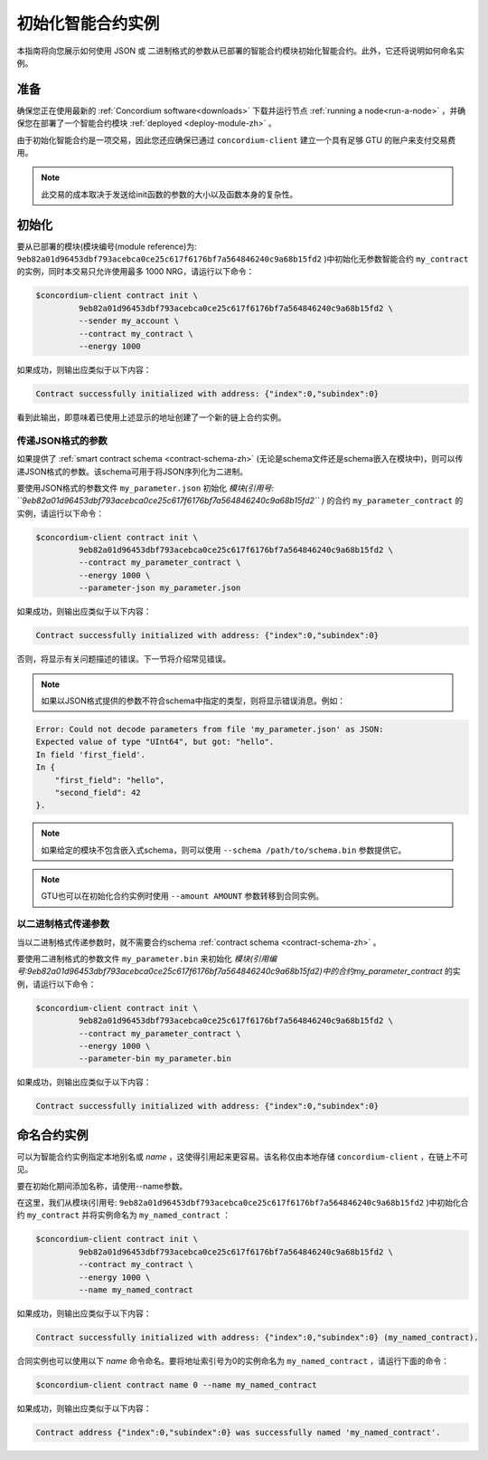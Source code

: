 .. _initialize-contract-zh:

====================================
初始化智能合约实例
====================================

本指南将向您展示如何使用 JSON 或 二进制格式的参数从已部署的智能合约模块初始化智能合约。此外，它还将说明如何命名实例。

准备
===========

确保您正在使用最新的 :ref:`Concordium software<downloads>` 下载并运行节点 :ref:`running a node<run-a-node>` ，并确保您在部署了一个智能合约模块 :ref:`deployed <deploy-module-zh>` 。

由于初始化智能合约是一项交易，因此您还应确保已通过 ``concordium-client`` 建立一个具有足够 GTU 的账户来支付交易费用。

.. note::

   此交易的成本取决于发送给init函数的参数的大小以及函数本身的复杂性。

初始化
==============

要从已部署的模块(模块编号(module reference)为: ``9eb82a01d96453dbf793acebca0ce25c617f6176bf7a564846240c9a68b15fd2`` )中初始化无参数智能合约 ``my_contract`` 的实例，同时本交易只允许使用最多 1000 NRG，请运行以下命令：

.. code-block:: console

   $concordium-client contract init \
            9eb82a01d96453dbf793acebca0ce25c617f6176bf7a564846240c9a68b15fd2 \
            --sender my_account \
            --contract my_contract \
            --energy 1000

如果成功，则输出应类似于以下内容：

.. todo::

   Update address format to ``<i, s>`` from ``{"index": i, "subindex": s}``
   (throughout the documentation).

.. code-block:: console

   Contract successfully initialized with address: {"index":0,"subindex":0}

看到此输出，即意味着已使用上述显示的地址创建了一个新的链上合约实例。

.. 另请参阅：
   想更深入地了解合约初始化，请参见：:ref:`contract-instances-init-on-chain-zh` .

   有关模块引用和实例地址的更多信息，请参见 :ref:`references-on-chain` .

   直接使用模块引用可能很不方便，如要为它们命名，请参阅：:ref:`naming-a-module` .

.. _init-passing-parameter-json-zh:

传递JSON格式的参数
---------------------------------

如果提供了 :ref:`smart contract schema <contract-schema-zh>` (无论是schema文件还是schema嵌入在模块中)，则可以传递JSON格式的参数。该schema可用于将JSON序列化为二进制。

.. seealso::

   :ref:`Read more about why and how to use smart contract schemas <contract-schema-zh>`.

   :ref:`Parameters can be also passed in binary format <init-passing-parameter-bin-zh>`.

要使用JSON格式的参数文件 ``my_parameter.json`` 初始化 *模块(引用号: ``9eb82a01d96453dbf793acebca0ce25c617f6176bf7a564846240c9a68b15fd2`` )* 的合约 ``my_parameter_contract`` 的实例，请运行以下命令：

.. code-block:: console

   $concordium-client contract init \
            9eb82a01d96453dbf793acebca0ce25c617f6176bf7a564846240c9a68b15fd2 \
            --contract my_parameter_contract \
            --energy 1000 \
            --parameter-json my_parameter.json

如果成功，则输出应类似于以下内容：

.. code-block:: console

   Contract successfully initialized with address: {"index":0,"subindex":0}

否则，将显示有关问题描述的错误。下一节将介绍常见错误。

.. note::

   如果以JSON格式提供的参数不符合schema中指定的类型，则将显示错误消息。例如：

.. code-block:: console

   Error: Could not decode parameters from file 'my_parameter.json' as JSON:
   Expected value of type "UInt64", but got: "hello".
   In field 'first_field'.
   In {
       "first_field": "hello",
       "second_field": 42
   }.

.. note::

   如果给定的模块不包含嵌入式schema，则可以使用 ``--schema /path/to/schema.bin`` 参数提供它。

.. note::

   GTU也可以在初始化合约实例时使用 ``--amount AMOUNT`` 参数转移到合同实例。


.. _init-passing-parameter-bin-zh:

以二进制格式传递参数
-----------------------------------

当以二进制格式传递参数时，就不需要合约schema :ref:`contract schema <contract-schema-zh>` 。

要使用二进制格式的参数文件 ``my_parameter.bin`` 来初始化 *模块(引用编号:9eb82a01d96453dbf793acebca0ce25c617f6176bf7a564846240c9a68b15fd2)中的合约my_parameter_contract* 的实例，请运行以下命令：

.. code-block:: console

   $concordium-client contract init \
            9eb82a01d96453dbf793acebca0ce25c617f6176bf7a564846240c9a68b15fd2 \
            --contract my_parameter_contract \
            --energy 1000 \
            --parameter-bin my_parameter.bin


如果成功，则输出应类似于以下内容：

.. code-block:: console

   Contract successfully initialized with address: {"index":0,"subindex":0}

.. 另

   请参见
   ：有关如何在智能合约中使用参数的信息，请参阅 :ref:`working-with-parameters` .

.. _naming-an-instance-zh:

命名合约实例
==========================

可以为智能合约实例指定本地别名或 *name* ，这使得引用起来更容易。该名称仅由本地存储 ``concordium-client`` ，在链上不可见。

.. 另请参见：

   有关名称和其他本地设置的存储方式和位置的说明，请参见 :ref:`local-settings`.

要在初始化期间添加名称，请使用--name参数。

在这里，我们从模块(引用号: ``9eb82a01d96453dbf793acebca0ce25c617f6176bf7a564846240c9a68b15fd2`` )中初始化合约 ``my_contract`` 并将实例命名为 ``my_named_contract`` ：

.. code-block:: console

   $concordium-client contract init \
            9eb82a01d96453dbf793acebca0ce25c617f6176bf7a564846240c9a68b15fd2 \
            --contract my_contract \
            --energy 1000 \
            --name my_named_contract


如果成功，则输出应类似于以下内容：

.. code-block:: console

   Contract successfully initialized with address: {"index":0,"subindex":0} (my_named_contract).

合同实例也可以使用以下 *name* 命令命名。要将地址索引号为0的实例命名为 ``my_named_contract`` ，请运行下面的命令：


.. code-block:: console

   $concordium-client contract name 0 --name my_named_contract

如果成功，则输出应类似于以下内容：

.. code-block:: console

   Contract address {"index":0,"subindex":0} was successfully named 'my_named_contract'.

.. 另

   请参见
   ：有关合同实例地址的更多信息，请参阅 :ref:`references-on-chain`.

.. _parameter_cursor():
   https://docs.rs/concordium-std/latest/concordium_std/trait.HasInitContext.html#tymethod.parameter_cursor
.. _get(): https://docs.rs/concordium-std/latest/concordium_std/trait.Get.html#tymethod.get
.. _read(): https://docs.rs/concordium-std/latest/concordium_std/trait.Read.html#method.read_u8
